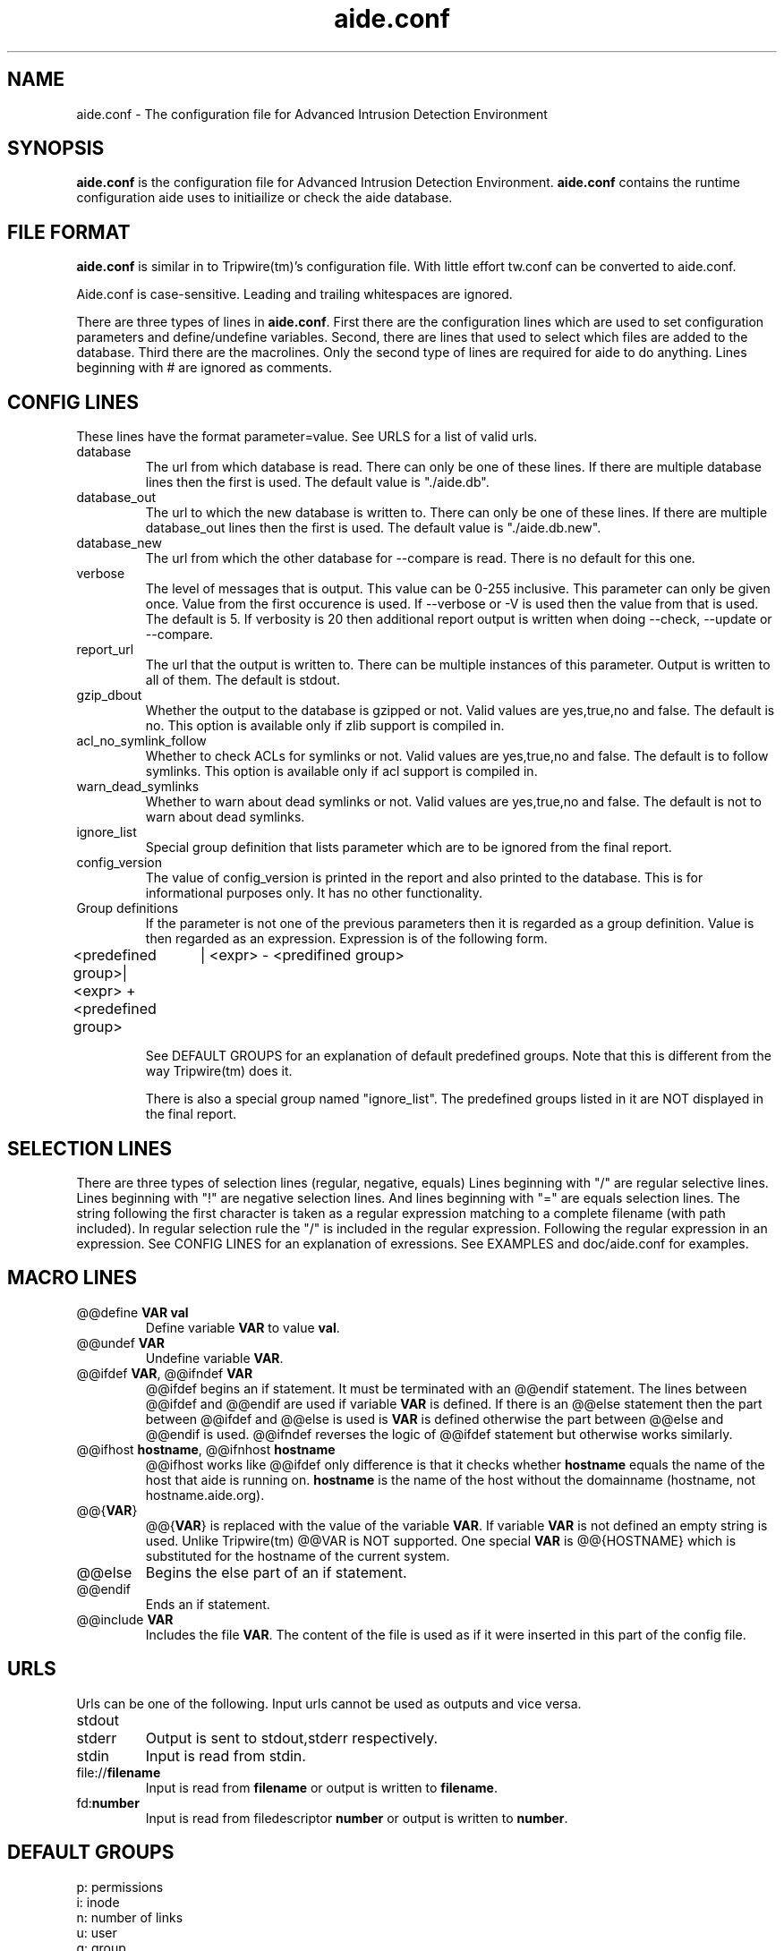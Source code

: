 .TH "aide.conf" "5"
.SH NAME
aide.conf - The configuration file for Advanced Intrusion Detection
Environment 
.PP
.SH SYNOPSIS
\fBaide.conf\fP is the configuration file for Advanced Intrusion
Detection Environment. \fBaide.conf\fP contains the runtime
configuration aide uses to initiailize or check the aide database.
.PP
.SH "FILE FORMAT"
\fBaide.conf\fP is similar in to Tripwire(tm)'s configuration
file. With little effort tw.conf can be converted to aide.conf. 
.PP
Aide.conf is case-sensitive. Leading and trailing whitespaces are
ignored. 
.PP
There are three types of lines in \fBaide.conf\fP. First there are the
configuration lines which are used to set configuration parameters and
define/undefine variables. Second, there are lines that used to select
which files are added to the database. Third there are the macrolines.
Only the second type of lines are required for aide to do anything.
Lines beginning with # are ignored as comments.
.PP
.SH "CONFIG LINES"
.PP
These lines have the format parameter=value. See URLS for a list of
valid urls. 
.PP
.IP database
The url from which database is read. There can only be one of these
lines. If there are multiple database lines then the first is used.
The default value is "./aide.db".
.IP database_out
The url to which the new database is written to. There can only be one
of these lines. If there are multiple database_out lines then the
first is used. The default value is "./aide.db.new".
.IP database_new
The url from which the other database for --compare is read.
There is no default for this one.
.IP verbose
The level of messages that is output. This value can be 0-255
inclusive. This parameter can only be given once. Value from the first
occurence is used. If --verbose or -V is used then the value from that
is used. The default is 5. If verbosity is 20 then additional report
output is written when doing --check, --update or --compare.
.IP report_url
The url that the output is written to. There can be multiple instances
of this parameter. Output is written to all of them. The default is
stdout. 
.IP gzip_dbout
Whether the output to the database is gzipped or not. Valid values are
yes,true,no and false. The default is no. This option is available only
if zlib support is compiled in.
.IP acl_no_symlink_follow
Whether to check ACLs for symlinks or not. Valid values are
yes,true,no and false. The default is to follow symlinks. This option
is available only if acl support is compiled in.
.IP warn_dead_symlinks
Whether to warn about dead symlinks or not. Valid values are
yes,true,no and false. The default is not to warn about dead symlinks.
.IP ignore_list
Special group definition that lists parameter which are to be ignored
from the final report.
.IP config_version
The value of config_version is printed in the report and also printed 
to the database. This is for informational purposes only. It has no
other functionality.
.IP "Group definitions"
If the parameter is not one of the previous parameters then it is
regarded as a group definition. Value is then regarded as an
expression. Expression is of the following form. 
.LP 
<predefined group>| <expr> + <predefined group>
		  | <expr> - <predifined group>
.IP
See DEFAULT GROUPS for an explanation of default predefined groups.
Note that this is different from the way Tripwire(tm) does it.
.IP
There is also a special group named "ignore_list". The predefined 
groups listed in it are NOT displayed in the final report.
.PP
.SH "SELECTION LINES"
.PP
There are three types of selection lines (regular, negative, equals)
Lines beginning with "/" are regular selective lines. Lines beginning
with "!" are negative selection lines. And lines beginning with "="
are equals selection lines. The string following the first character
is taken as a regular expression matching to a complete filename (with
path included). In regular selection rule the "/" is included in the
regular expression. Following the regular expression in an expression.
See CONFIG LINES for an explanation of exressions. See EXAMPLES and 
doc/aide.conf for examples.

.PP
.SH "MACRO LINES"
.PP
.IP "@@define \fBVAR\fR \fBval\fR"
Define variable \fBVAR\fR to value \fBval\fR.
.IP "@@undef \fBVAR\fR"
Undefine variable \fBVAR\fR.
.IP "@@ifdef \fBVAR\fR, @@ifndef \fBVAR\fR"
@@ifdef begins an if statement. It must be terminated with an @@endif
statement. The lines between @@ifdef and @@endif are used if variable
\fBVAR\fR is defined. If there is an @@else statement then the part
between @@ifdef and @@else is used is \fBVAR\fR is defined otherwise
the part between @@else and @@endif is used. @@ifndef reverses the
logic of @@ifdef statement but otherwise works similarly.
.IP "@@ifhost \fBhostname\fR, @@ifnhost \fBhostname\fR"
@@ifhost works like @@ifdef only difference is that it checks whether
\fBhostname\fR equals the name of the host that aide is running on.
\fBhostname\fR is the name of the host without the domainname
(hostname, not hostname.aide.org).
.IP "@@{\fBVAR\fR}"
@@{\fBVAR\fR} is replaced with the value of the variable \fBVAR\fR.
If variable \fBVAR\fR is not defined an empty string is used. Unlike
Tripwire(tm) @@VAR is NOT supported. One special \fBVAR\fR is @@{HOSTNAME}
which is substituted for the hostname of the current system.
.IP "@@else"
Begins the else part of an if statement.
.IP "@@endif"
Ends an if statement.
.IP "@@include \fBVAR\fR"
Includes the file \fBVAR\fR. The content of the file is used as if it 
were inserted in this part of the config file.
.PP
.SH URLS
Urls can be one of the following. Input urls cannot be used as outputs
and vice versa.
.IP stdout
.IP stderr
Output is sent to stdout,stderr respectively.
.IP stdin
Input is read from stdin.
.IP file://\fBfilename\fR
Input is read from \fBfilename\fR or output is written to
\fBfilename\fR. 
.IP fd:\fBnumber\fR
Input is read from filedescriptor \fBnumber\fR or output is written to
\fBnumber\fR.
.PP
.SH "DEFAULT GROUPS"
.PP
.IP "p:	permissions"
.IP "i:	inode"
.IP "n:	number of links"
.IP "u:	user"
.IP "g:	group"
.IP "s:	size"
.IP "m:	mtime"
.IP "a:	atime"
.IP "c:	ctime"
.IP "S:	check for growing size"
.IP "I:	ignore changed filename"
.IP "md5:	md5 checksum"
.IP "sha1:	sha1 checksum"
.IP "rmd160:     rmd160 checksum"
.IP "tiger:     tiger checksum"
.IP "R:	p+i+n+u+g+s+m+c+md5"
.IP "L:	p+i+n+u+g"
.IP "E:	Empty group"
.IP ">:	Growing logfile p+u+g+i+n+S"
.IP "And also the following if you have mhash support enabled"
.IP "crc32:	crc32 checksum"
.IP "haval:	haval checksum"
.IP "gost:	gost checksum"


.PP
.SH EXAMPLES
.IP
.B "/	R"
.LP
This adds all files on your machine to the database. This is one line
is a fully qualified configuration file.
.IP
.B "!/dev"
.LP
This ignores the /dev directory structure.
.IP
.B "=/tmp"
.LP
Only /tmp is taken into the database. None of its children are added. 
.IP 
.B "\fBAll\fR=p+i+n+u+g+s+m+c+a+md5+sha1+tiger+rmd160"
.LP 
This line defines group \fBAll\fR. It has all attributes and all
md checksum functions. If you absolutely want all digest functions
then you should enable mhash support and add
+crc32+haval+gost to the end of the definition for
\fBAll\fR. Mhash support can only be enabled at compile-time.
.PP
.SH HINTS
.IP
.B "=/foo p+i+n+u+g+s+m+c+md5"
.IP
.B "/foo/bar p+i+n+u+g+s+m+c+md5"
.LP
This config adds all files under /foo because they match to regex /foo,
which is equivalent to /foo.* . What you probably want is:
.IP 
.B "=/foo$ p+i+n+u+g+s+m+c+md5"
.IP
.B "/foo/bar p+i+n+u+g+s+m+c+md5"
.LP 
Note that the following still works as expected because =/foo$ stop
recuring of directory /foo.
.IP
.B "=/foo p+i+n+u+g+s+m+c+md5"
.IP
In the following, the first is not allowed in AIDE. Use the latter instead.
.IP
.B "/foo epug"
.IP 
.B "/foo e+p+u+g"
.PP
.SH "SEE ALSO"
.BR aide (1)
.BR http://www.cs.tut.fi/~rammer/aide/manual.html
.SH DISCLAIMER
All trademarks are the property of their respective owners.
No animals were harmed while making this webpage or this piece of
software.



